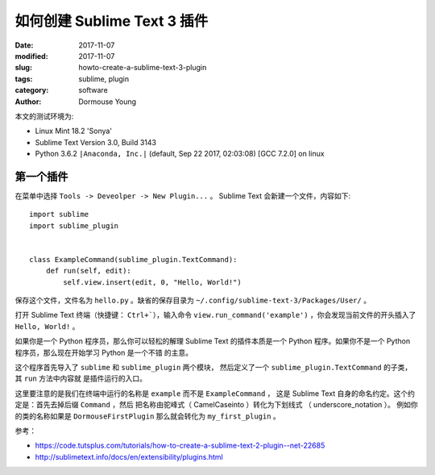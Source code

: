 *************************************
如何创建 Sublime Text 3 插件
*************************************

:date: 2017-11-07
:modified: 2017-11-07
:slug: howto-create-a-sublime-text-3-plugin
:tags: sublime, plugin
:category: software
:author: Dormouse Young

本文的测试环境为:

* Linux Mint 18.2 'Sonya'
* Sublime Text Version 3.0, Build 3143
* Python 3.6.2 ``|Anaconda, Inc.|`` (default, Sep 22 2017, 02:03:08) [GCC 7.2.0] on linux

第一个插件
==========

在菜单中选择 ``Tools -> Deveolper -> New Plugin...`` 。
Sublime Text 会新建一个文件，内容如下::

    import sublime
    import sublime_plugin


    class ExampleCommand(sublime_plugin.TextCommand):
        def run(self, edit):
            self.view.insert(edit, 0, "Hello, World!")

保存这个文件，文件名为 ``hello.py`` 。缺省的保存目录为
``~/.config/sublime-text-3/Packages/User/`` 。

打开 Sublime Text 终端（快捷键： ``Ctrl+```），输入命令
``view.run_command('example')`` ，你会发现当前文件的开头插入了
``Hello, World!`` 。

如果你是一个 Python 程序员，那么你可以轻松的解理 Sublime Text 的插件本质是一个
Python 程序。如果你不是一个 Python 程序员，那么现在开始学习 Python 是一个不错
的主意。

这个程序首先导入了 ``sublime`` 和 ``sublime_plugin`` 两个模块，
然后定义了一个 ``sublime_plugin.TextCommand`` 的子类，其 ``run`` 方法中内容就
是插件运行的入口。

这里要注意的是我们在终端中运行的名称是 ``example`` 而不是 ``ExampleCommand`` ，
这是 Sublime Text 自身的命名约定。这个约定是：首先去掉后缀 ``Command`` ，然后
把名称由驼峰式（ CamelCaseinto ）转化为下划线式 （ underscore_notation ）。
例如你的类的名称如果是 ``DormouseFirstPlugin`` 那么就会转化为
``my_first_plugin`` 。

参考：

* https://code.tutsplus.com/tutorials/how-to-create-a-sublime-text-2-plugin--net-22685
* http://sublimetext.info/docs/en/extensibility/plugins.html
